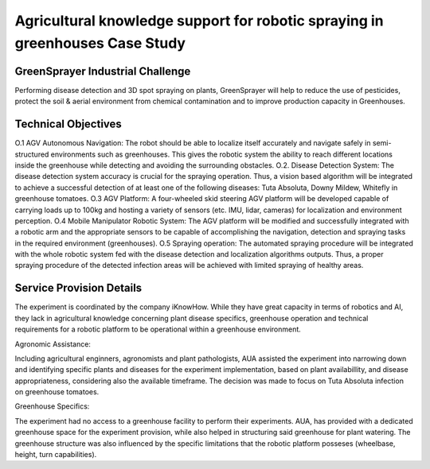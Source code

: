 Agricultural knowledge support for robotic spraying in greenhouses Case Study
=============================================================================

GreenSprayer Industrial Challenge
---------------------------------
Performing disease detection and 3D spot spraying on plants, GreenSprayer will help to reduce the use of pesticides, protect the soil & aerial environment from chemical contamination and to improve production capacity in Greenhouses.

Technical Objectives
--------------------

O.1 AGV Autonomous Navigation: The robot should be able to localize itself accurately and navigate safely in semi-structured environments such as greenhouses. This gives the robotic system the ability to reach different locations inside the greenhouse while detecting and avoiding the surrounding obstacles.
O.2. Disease Detection System: The disease detection system accuracy is crucial for the spraying operation. Thus, a vision based algorithm will be integrated to achieve a successful detection of at least one of the following diseases: Tuta Absoluta, Downy Mildew, Whitefly in greenhouse tomatoes.
O.3 AGV Platform: A four-wheeled skid steering AGV platform will be developed capable of carrying loads up to 100kg and hosting a variety of sensors (etc. IMU, lidar, cameras) for localization and environment perception.
O.4 Mobile Manipulator Robotic System: The AGV platform will be modified and successfully integrated with a robotic arm and the appropriate sensors to be capable of accomplishing the navigation, detection and spraying tasks in the required environment (greenhouses).
O.5 Spraying operation: The automated spraying procedure will be integrated with the whole robotic system fed with the disease detection and localization algorithms outputs. Thus, a proper spraying procedure of the detected infection areas will be achieved with limited spraying of healthy areas.

Service Provision Details
-------------------------

The experiment is coordinated by the company iKnowHow. While they have great capacity in terms of robotics and AI, they lack in agricultural knowledge concerning plant disease specifics, greenhouse operation and technical requirements for a robotic platform to be operational within a greenhouse environment.

Agronomic Assistance:

Including agricultural enginners, agronomists and plant pathologists, AUA assisted the experiment into narrowing down and identifying specific plants and diseases for the experiment implementation, based on plant availabillity, and disease appropriateness, considering also the available timeframe. The decision was made to focus on Tuta Absoluta infection on greenhouse tomatoes.

Greenhouse Specifics:

The experiment had no access to a greenhouse facility to perform their experiments. AUA, has provided with a dedicated greenhouse space for the experiment provision, while also helped in structuring said greenhouse for plant watering. The greenhouse structure was also influenced by the specific limitations that the robotic platform posseses (wheelbase, height, turn capabilities).

